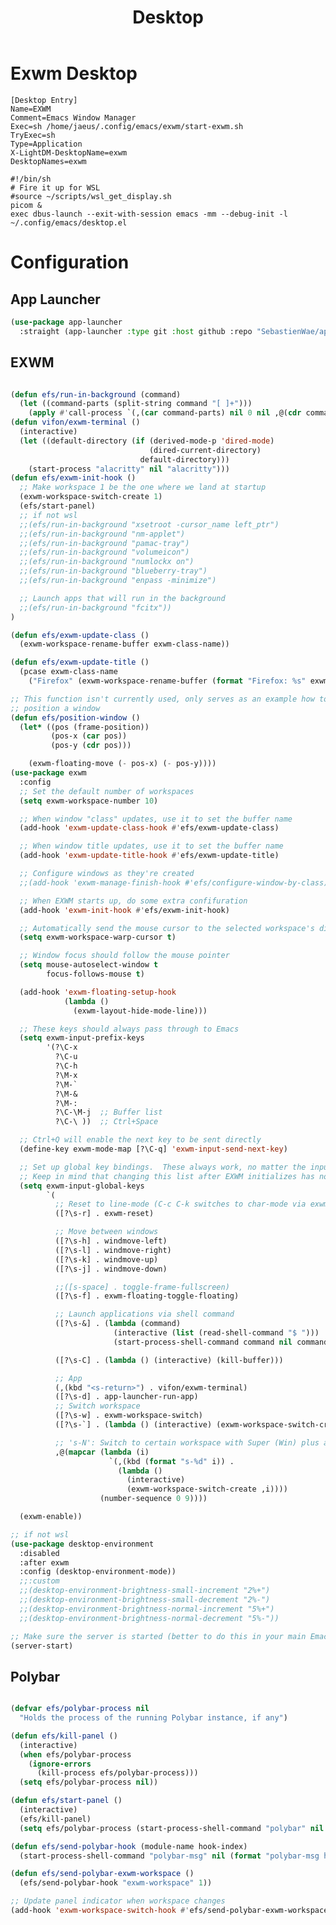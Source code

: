 #+TITLE: Desktop

* Exwm Desktop
#+begin_src config :mkdirp yes :tangle ~/.config/emacs/exwm/EXWM.desktop
[Desktop Entry]
Name=EXWM
Comment=Emacs Window Manager
Exec=sh /home/jaeus/.config/emacs/exwm/start-exwm.sh
TryExec=sh
Type=Application
X-LightDM-DesktopName=exwm
DesktopNames=exwm
#+end_src

#+begin_src shell :mkdirp yes :tangle ~/.config/emacs/exwm/start-exwm.sh
  #!/bin/sh
  # Fire it up for WSL
  #source ~/scripts/wsl_get_display.sh
  picom &
  exec dbus-launch --exit-with-session emacs -mm --debug-init -l ~/.config/emacs/desktop.el
#+end_src


* Configuration

** App Launcher
#+begin_src emacs-lisp :tangle ~/.config/emacs/desktop.el
  (use-package app-launcher
    :straight (app-launcher :type git :host github :repo "SebastienWae/app-launcher"))
#+end_src
** EXWM
#+begin_src emacs-lisp :tangle ~/.config/emacs/desktop.el

  (defun efs/run-in-background (command)
    (let ((command-parts (split-string command "[ ]+")))
      (apply #'call-process `(,(car command-parts) nil 0 nil ,@(cdr command-parts)))))
  (defun vifon/exwm-terminal ()
    (interactive)
    (let ((default-directory (if (derived-mode-p 'dired-mode)
                                 (dired-current-directory)
                               default-directory)))
      (start-process "alacritty" nil "alacritty")))
  (defun efs/exwm-init-hook ()
    ;; Make workspace 1 be the one where we land at startup
    (exwm-workspace-switch-create 1)
    (efs/start-panel)
    ;; if not wsl
    ;;(efs/run-in-background "xsetroot -cursor_name left_ptr")
    ;;(efs/run-in-background "nm-applet")
    ;;(efs/run-in-background "pamac-tray")
    ;;(efs/run-in-background "volumeicon")
    ;;(efs/run-in-background "numlockx on")
    ;;(efs/run-in-background "blueberry-tray")
    ;;(efs/run-in-background "enpass -minimize")

    ;; Launch apps that will run in the background
    ;;(efs/run-in-background "fcitx"))
  )

  (defun efs/exwm-update-class ()
    (exwm-workspace-rename-buffer exwm-class-name))

  (defun efs/exwm-update-title ()
    (pcase exwm-class-name
      ("Firefox" (exwm-workspace-rename-buffer (format "Firefox: %s" exwm-title)))))

  ;; This function isn't currently used, only serves as an example how to
  ;; position a window
  (defun efs/position-window ()
    (let* ((pos (frame-position))
           (pos-x (car pos))
           (pos-y (cdr pos)))

      (exwm-floating-move (- pos-x) (- pos-y))))
  (use-package exwm
    :config
    ;; Set the default number of workspaces
    (setq exwm-workspace-number 10)

    ;; When window "class" updates, use it to set the buffer name
    (add-hook 'exwm-update-class-hook #'efs/exwm-update-class)

    ;; When window title updates, use it to set the buffer name
    (add-hook 'exwm-update-title-hook #'efs/exwm-update-title)

    ;; Configure windows as they're created
    ;;(add-hook 'exwm-manage-finish-hook #'efs/configure-window-by-class)

    ;; When EXWM starts up, do some extra confifuration
    (add-hook 'exwm-init-hook #'efs/exwm-init-hook)

    ;; Automatically send the mouse cursor to the selected workspace's display
    (setq exwm-workspace-warp-cursor t)

    ;; Window focus should follow the mouse pointer
    (setq mouse-autoselect-window t
          focus-follows-mouse t)

    (add-hook 'exwm-floating-setup-hook
              (lambda ()
                (exwm-layout-hide-mode-line)))

    ;; These keys should always pass through to Emacs
    (setq exwm-input-prefix-keys
          '(?\C-x
            ?\C-u
            ?\C-h
            ?\M-x
            ?\M-`
            ?\M-&
            ?\M-:
            ?\C-\M-j  ;; Buffer list
            ?\C-\ ))  ;; Ctrl+Space

    ;; Ctrl+Q will enable the next key to be sent directly
    (define-key exwm-mode-map [?\C-q] 'exwm-input-send-next-key)

    ;; Set up global key bindings.  These always work, no matter the input state!
    ;; Keep in mind that changing this list after EXWM initializes has no effect.
    (setq exwm-input-global-keys
          `(
            ;; Reset to line-mode (C-c C-k switches to char-mode via exwm-input-release-keyboard)
            ([?\s-r] . exwm-reset)

            ;; Move between windows
            ([?\s-h] . windmove-left)
            ([?\s-l] . windmove-right)
            ([?\s-k] . windmove-up)
            ([?\s-j] . windmove-down)

            ;;([s-space] . toggle-frame-fullscreen)
            ([?\s-f] . exwm-floating-toggle-floating)

            ;; Launch applications via shell command
            ([?\s-&] . (lambda (command)
                         (interactive (list (read-shell-command "$ ")))
                         (start-process-shell-command command nil command)))

            ([?\s-C] . (lambda () (interactive) (kill-buffer)))

            ;; App
            (,(kbd "<s-return>") . vifon/exwm-terminal)
            ([?\s-d] . app-launcher-run-app)
            ;; Switch workspace
            ([?\s-w] . exwm-workspace-switch)
            ([?\s-`] . (lambda () (interactive) (exwm-workspace-switch-create 0)))

            ;; 's-N': Switch to certain workspace with Super (Win) plus a number key (0 - 9)
            ,@(mapcar (lambda (i)
                        `(,(kbd (format "s-%d" i)) .
                          (lambda ()
                            (interactive)
                            (exwm-workspace-switch-create ,i))))
                      (number-sequence 0 9))))

    (exwm-enable))

  ;; if not wsl
  (use-package desktop-environment
    :disabled
    :after exwm
    :config (desktop-environment-mode))
    ;;:custom
    ;;(desktop-environment-brightness-small-increment "2%+")
    ;;(desktop-environment-brightness-small-decrement "2%-")
    ;;(desktop-environment-brightness-normal-increment "5%+")
    ;;(desktop-environment-brightness-normal-decrement "5%-"))

  ;; Make sure the server is started (better to do this in your main Emacs config!)
  (server-start)

#+end_src
** Polybar
#+begin_src emacs-lisp :tangle ~/.config/emacs/desktop.el

  (defvar efs/polybar-process nil
    "Holds the process of the running Polybar instance, if any")

  (defun efs/kill-panel ()
    (interactive)
    (when efs/polybar-process
      (ignore-errors
        (kill-process efs/polybar-process)))
    (setq efs/polybar-process nil))

  (defun efs/start-panel ()
    (interactive)
    (efs/kill-panel)
    (setq efs/polybar-process (start-process-shell-command "polybar" nil "polybar panel")))

  (defun efs/send-polybar-hook (module-name hook-index)
    (start-process-shell-command "polybar-msg" nil (format "polybar-msg hook %s %s" module-name hook-index)))

  (defun efs/send-polybar-exwm-workspace ()
    (efs/send-polybar-hook "exwm-workspace" 1))

  ;; Update panel indicator when workspace changes
  (add-hook 'exwm-workspace-switch-hook #'efs/send-polybar-exwm-workspace)
#+end_src
